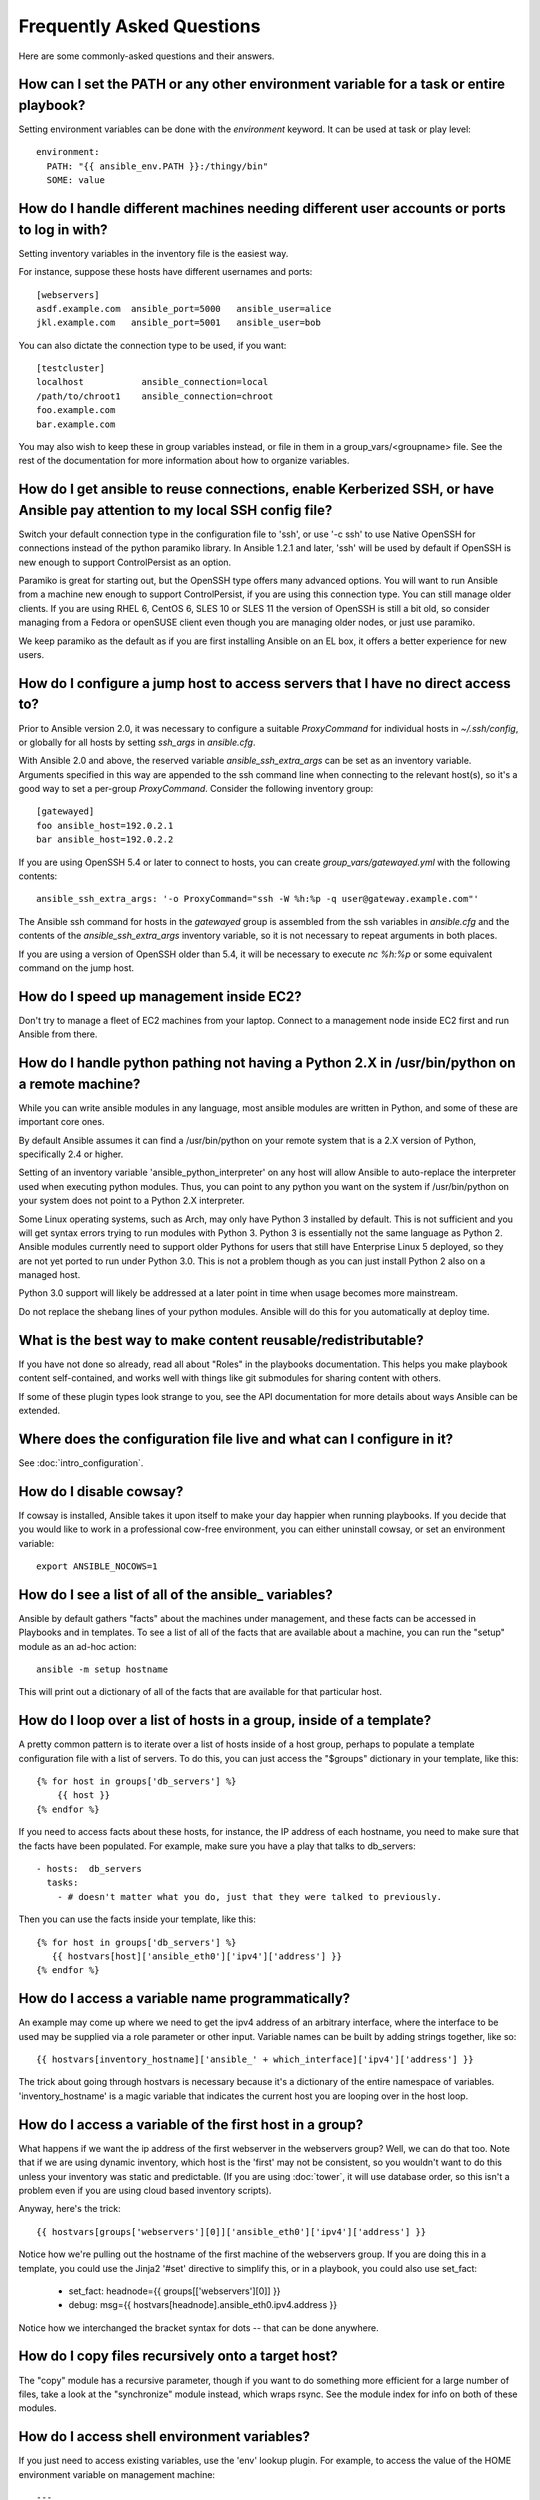 Frequently Asked Questions
==========================

Here are some commonly-asked questions and their answers.

.. _set_environment:

How can I set the PATH or any other environment variable for a task or entire playbook?
+++++++++++++++++++++++++++++++++++++++++++++++++++++++++++++++++++++++++++++++++++++++++++

Setting environment variables can be done with the `environment` keyword. It can be used at task or play level::

    environment:
      PATH: "{{ ansible_env.PATH }}:/thingy/bin"
      SOME: value



How do I handle different machines needing different user accounts or ports to log in with?
+++++++++++++++++++++++++++++++++++++++++++++++++++++++++++++++++++++++++++++++++++++++++++

Setting inventory variables in the inventory file is the easiest way.

For instance, suppose these hosts have different usernames and ports::

    [webservers]
    asdf.example.com  ansible_port=5000   ansible_user=alice
    jkl.example.com   ansible_port=5001   ansible_user=bob

You can also dictate the connection type to be used, if you want::

    [testcluster]
    localhost           ansible_connection=local
    /path/to/chroot1    ansible_connection=chroot
    foo.example.com
    bar.example.com 

You may also wish to keep these in group variables instead, or file in them in a group_vars/<groupname> file.
See the rest of the documentation for more information about how to organize variables.

.. _use_ssh:

How do I get ansible to reuse connections, enable Kerberized SSH, or have Ansible pay attention to my local SSH config file?
++++++++++++++++++++++++++++++++++++++++++++++++++++++++++++++++++++++++++++++++++++++++++++++++++++++++++++++++++++++++++++

Switch your default connection type in the configuration file to 'ssh', or use '-c ssh' to use
Native OpenSSH for connections instead of the python paramiko library.  In Ansible 1.2.1 and later, 'ssh' will be used
by default if OpenSSH is new enough to support ControlPersist as an option.

Paramiko is great for starting out, but the OpenSSH type offers many advanced options.  You will want to run Ansible
from a machine new enough to support ControlPersist, if you are using this connection type.  You can still manage
older clients.  If you are using RHEL 6, CentOS 6, SLES 10 or SLES 11 the version of OpenSSH is still a bit old, so 
consider managing from a Fedora or openSUSE client even though you are managing older nodes, or just use paramiko.

We keep paramiko as the default as if you are first installing Ansible on an EL box, it offers a better experience
for new users.

.. _use_ssh_jump_hosts:

How do I configure a jump host to access servers that I have no direct access to?
+++++++++++++++++++++++++++++++++++++++++++++++++++++++++++++++++++++++++++++++++

Prior to Ansible version 2.0, it was necessary to configure a suitable `ProxyCommand` for individual hosts in `~/.ssh/config`, or globally for all hosts by setting `ssh_args` in `ansible.cfg`.

With Ansible 2.0 and above, the reserved variable `ansible_ssh_extra_args` can be set as an inventory variable. Arguments specified in this way are appended to the ssh command line when connecting to the relevant host(s), so it's a good way to set a per-group `ProxyCommand`. Consider the following inventory group::

    [gatewayed]
    foo ansible_host=192.0.2.1
    bar ansible_host=192.0.2.2

If you are using OpenSSH 5.4 or later to connect to hosts, you can create `group_vars/gatewayed.yml` with the following contents::

    ansible_ssh_extra_args: '-o ProxyCommand="ssh -W %h:%p -q user@gateway.example.com"'

The Ansible ssh command for hosts in the `gatewayed` group is assembled from the ssh variables in `ansible.cfg` and the contents of the `ansible_ssh_extra_args` inventory variable, so it is not necessary to repeat arguments in both places.

If you are using a version of OpenSSH older than 5.4, it will be necessary to execute `nc %h:%p` or some equivalent command on the jump host.

.. _ec2_cloud_performance:

How do I speed up management inside EC2?
++++++++++++++++++++++++++++++++++++++++

Don't try to manage a fleet of EC2 machines from your laptop.  Connect to a management node inside EC2 first
and run Ansible from there.

.. _python_interpreters:

How do I handle python pathing not having a Python 2.X in /usr/bin/python on a remote machine?
++++++++++++++++++++++++++++++++++++++++++++++++++++++++++++++++++++++++++++++++++++++++++++++

While you can write ansible modules in any language, most ansible modules are written in Python, and some of these
are important core ones.

By default Ansible assumes it can find a /usr/bin/python on your remote system that is a 2.X version of Python, specifically
2.4 or higher.

Setting of an inventory variable 'ansible_python_interpreter' on any host will allow Ansible to auto-replace the interpreter
used when executing python modules.   Thus, you can point to any python you want on the system if /usr/bin/python on your
system does not point to a Python 2.X interpreter.  

Some Linux operating systems, such as Arch, may only have Python 3 installed by default.  This is not sufficient and you will
get syntax errors trying to run modules with Python 3.  Python 3 is essentially not the same
language as Python 2.  Ansible modules currently need to support older Pythons for users that  still have Enterprise Linux 5 deployed, so they are not yet ported to run under Python 3.0.  This is not a problem though as you can just install Python 2 also on a managed host.

Python 3.0 support will likely be addressed at a later point in time when usage becomes more mainstream.

Do not replace the shebang lines of your python modules.  Ansible will do this for you automatically at deploy time.

.. _use_roles:

What is the best way to make content reusable/redistributable?
++++++++++++++++++++++++++++++++++++++++++++++++++++++++++++++

If you have not done so already, read all about "Roles" in the playbooks documentation.  This helps you make playbook content
self-contained, and works well with things like git submodules for sharing content with others.

If some of these plugin types look strange to you, see the API documentation for more details about ways Ansible can be extended.

.. _configuration_file:

Where does the configuration file live and what can I configure in it?
++++++++++++++++++++++++++++++++++++++++++++++++++++++++++++++++++++++


See :doc:`intro_configuration`.

.. _who_would_ever_want_to_disable_cowsay_but_ok_here_is_how:

How do I disable cowsay?
++++++++++++++++++++++++

If cowsay is installed, Ansible takes it upon itself to make your day happier when running playbooks.  If you decide
that you would like to work in a professional cow-free environment, you can either uninstall cowsay, or set an environment variable::

    export ANSIBLE_NOCOWS=1

.. _browse_facts:

How do I see a list of all of the ansible\_ variables?
++++++++++++++++++++++++++++++++++++++++++++++++++++++

Ansible by default gathers "facts" about the machines under management, and these facts can be accessed in Playbooks and in templates. To see a list of all of the facts that are available about a machine, you can run the "setup" module as an ad-hoc action::

    ansible -m setup hostname

This will print out a dictionary of all of the facts that are available for that particular host.

.. _host_loops:

How do I loop over a list of hosts in a group, inside of a template?
++++++++++++++++++++++++++++++++++++++++++++++++++++++++++++++++++++

A pretty common pattern is to iterate over a list of hosts inside of a host group, perhaps to populate a template configuration
file with a list of servers. To do this, you can just access the "$groups" dictionary in your template, like this::

    {% for host in groups['db_servers'] %}
        {{ host }}
    {% endfor %}

If you need to access facts about these hosts, for instance, the IP address of each hostname, you need to make sure that the facts have been populated. For example, make sure you have a play that talks to db_servers::

    - hosts:  db_servers
      tasks:
        - # doesn't matter what you do, just that they were talked to previously.

Then you can use the facts inside your template, like this::

    {% for host in groups['db_servers'] %}
       {{ hostvars[host]['ansible_eth0']['ipv4']['address'] }}
    {% endfor %}

.. _programatic_access_to_a_variable:

How do I access a variable name programmatically?
+++++++++++++++++++++++++++++++++++++++++++++++++

An example may come up where we need to get the ipv4 address of an arbitrary interface, where the interface to be used may be supplied
via a role parameter or other input.  Variable names can be built by adding strings together, like so::

    {{ hostvars[inventory_hostname]['ansible_' + which_interface]['ipv4']['address'] }}

The trick about going through hostvars is necessary because it's a dictionary of the entire namespace of variables.  'inventory_hostname'
is a magic variable that indicates the current host you are looping over in the host loop.

.. _first_host_in_a_group:

How do I access a variable of the first host in a group?
++++++++++++++++++++++++++++++++++++++++++++++++++++++++

What happens if we want the ip address of the first webserver in the webservers group?  Well, we can do that too.  Note that if we
are using dynamic inventory, which host is the 'first' may not be consistent, so you wouldn't want to do this unless your inventory
was static and predictable.  (If you are using :doc:`tower`, it will use database order, so this isn't a problem even if you are using cloud
based inventory scripts).

Anyway, here's the trick::

    {{ hostvars[groups['webservers'][0]]['ansible_eth0']['ipv4']['address'] }}

Notice how we're pulling out the hostname of the first machine of the webservers group.  If you are doing this in a template, you
could use the Jinja2 '#set' directive to simplify this, or in a playbook, you could also use set_fact:

    - set_fact: headnode={{ groups[['webservers'][0]] }}
 
    - debug: msg={{ hostvars[headnode].ansible_eth0.ipv4.address }}

Notice how we interchanged the bracket syntax for dots -- that can be done anywhere.

.. _file_recursion:

How do I copy files recursively onto a target host?
+++++++++++++++++++++++++++++++++++++++++++++++++++

The "copy" module has a recursive parameter, though if you want to do something more efficient for a large number of files, take a look at the "synchronize" module instead, which wraps rsync.  See the module index for info on both of these modules.  

.. _shell_env:

How do I access shell environment variables?
++++++++++++++++++++++++++++++++++++++++++++

If you just need to access existing variables, use the 'env' lookup plugin.  For example, to access the value of the HOME
environment variable on management machine::

   ---
   # ...
     vars:
        local_home: "{{ lookup('env','HOME') }}"

If you need to set environment variables, see the Advanced Playbooks section about environments.

Ansible 1.4 will also make remote environment variables available via facts in the 'ansible_env' variable::

   {{ ansible_env.SOME_VARIABLE }}

.. _user_passwords:

How do I generate crypted passwords for the user module?
++++++++++++++++++++++++++++++++++++++++++++++++++++++++

The mkpasswd utility that is available on most Linux systems is a great option::

    mkpasswd --method=SHA-512

If this utility is not installed on your system (e.g. you are using OS X) then you can still easily
generate these passwords using Python. First, ensure that the `Passlib <https://code.google.com/p/passlib/>`_
password hashing library is installed.

    pip install passlib

Once the library is ready, SHA512 password values can then be generated as follows::

    python -c "from passlib.hash import sha512_crypt; import getpass; print sha512_crypt.encrypt(getpass.getpass())"

.. _commercial_support:

Can I get training on Ansible or find commercial support?
+++++++++++++++++++++++++++++++++++++++++++++++++++++++++

Yes!  See our `services page <http://www.ansible.com/services>`_ for information on our services and training offerings. Support is also included with :doc:`tower`. Email `info@ansible.com <mailto:info@ansible.com>`_ for further details.

We also offer free web-based training classes on a regular basis. See our `webinar page <http://www.ansible.com/webinars-training>`_ for more info on upcoming webinars.

.. _web_interface:

Is there a web interface / REST API / etc?
++++++++++++++++++++++++++++++++++++++++++

Yes!  Ansible, Inc makes a great product that makes Ansible even more powerful
and easy to use. See :doc:`tower`.

.. _docs_contributions:

How do I submit a change to the documentation?
++++++++++++++++++++++++++++++++++++++++++++++

Great question!  Documentation for Ansible is kept in the main project git repository, and complete instructions for contributing can be found in the docs README `viewable on GitHub <https://github.com/ansible/ansible/blob/devel/docsite/README.md>`_.  Thanks!

.. _keep_secret_data:

How do I keep secret data in my playbook?
+++++++++++++++++++++++++++++++++++++++++

If you would like to keep secret data in your Ansible content and still share it publicly or keep things in source control, see :doc:`playbooks_vault`.

.. _i_dont_see_my_question:

In Ansible 1.8 and later, if you have a task that you don't want to show the results or command given to it when using -v (verbose) mode, the following task or playbook attribute can be useful::

    - name: secret task
      shell: /usr/bin/do_something --value={{ secret_value }}
      no_log: True

This can be used to keep verbose output but hide sensitive information from others who would otherwise like to be able to see the output.

The no_log attribute can also apply to an entire play::

    - hosts: all
      no_log: True

Though this will make the play somewhat difficult to debug.  It's recommended that this
be applied to single tasks only, once a playbook is completed.   

I don't see my question here
++++++++++++++++++++++++++++

Please see the section below for a link to IRC and the Google Group, where you can ask your question there.

.. seealso::

   :doc:`index`
       The documentation index
   :doc:`playbooks`
       An introduction to playbooks
   :doc:`playbooks_best_practices`
       Best practices advice
   `User Mailing List <http://groups.google.com/group/ansible-project>`_
       Have a question?  Stop by the google group!
   `irc.freenode.net <http://irc.freenode.net>`_
       #ansible IRC chat channel



